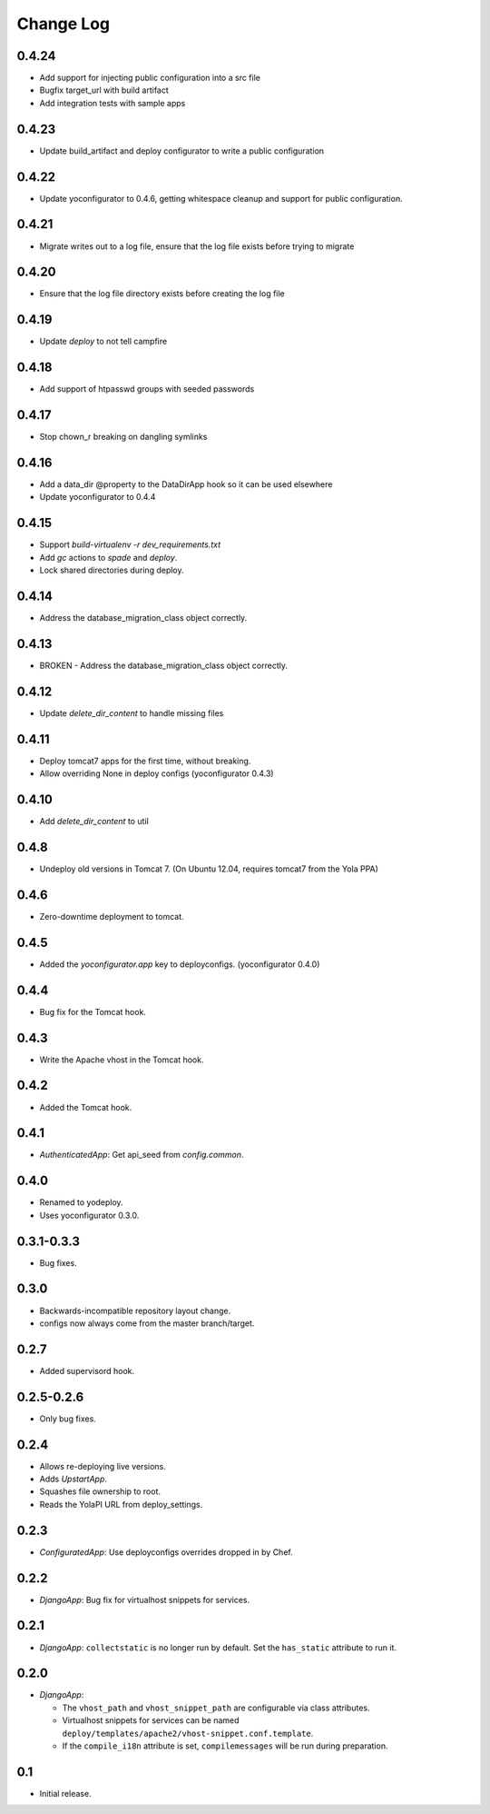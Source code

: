 Change Log
==========

0.4.24
------

* Add support for injecting public configuration into a src file
* Bugfix target_url with build artifact
* Add integration tests with sample apps

0.4.23
------

* Update build_artifact and deploy configurator to write a public configuration

0.4.22
------

* Update yoconfigurator to 0.4.6, getting whitespace cleanup and support
  for public configuration.

0.4.21
------

* Migrate writes out to a log file, ensure that the log file exists before
  trying to migrate

0.4.20
------

* Ensure that the log file directory exists before creating the log file

0.4.19
------

* Update `deploy` to not tell campfire

0.4.18
------

* Add support of htpasswd groups with seeded passwords

0.4.17
------

* Stop chown_r breaking on dangling symlinks

0.4.16
------

* Add a data_dir @property to the DataDirApp hook so it can be used elsewhere
* Update yoconfigurator to 0.4.4

0.4.15
------

* Support `build-virtualenv -r dev_requirements.txt`
* Add `gc` actions to `spade` and `deploy`.
* Lock shared directories during deploy.

0.4.14
------

* Address the database_migration_class object correctly.

0.4.13
------

* BROKEN - Address the database_migration_class object correctly.

0.4.12
------

* Update `delete_dir_content` to handle missing files

0.4.11
------

* Deploy tomcat7 apps for the first time, without breaking.
* Allow overriding None in deploy configs (yoconfigurator 0.4.3)

0.4.10
------

* Add `delete_dir_content` to util

0.4.8
-----

* Undeploy old versions in Tomcat 7.
  (On Ubuntu 12.04, requires tomcat7 from the Yola PPA)

0.4.6
-----

* Zero-downtime deployment to tomcat.

0.4.5
-----

* Added the `yoconfigurator.app` key to deployconfigs.
  (yoconfigurator 0.4.0)

0.4.4
-----

* Bug fix for the Tomcat hook.

0.4.3
-----

* Write the Apache vhost in the Tomcat hook.

0.4.2
-----

* Added the Tomcat hook.

0.4.1
-----

* `AuthenticatedApp`: Get api_seed from `config.common`.

0.4.0
-----

* Renamed to yodeploy.
* Uses yoconfigurator 0.3.0.

0.3.1-0.3.3
-----------

* Bug fixes.

0.3.0
-----

* Backwards-incompatible repository layout change.
* configs now always come from the master branch/target.

0.2.7
-----

* Added supervisord hook.

0.2.5-0.2.6
-----------

* Only bug fixes.

0.2.4
-----

* Allows re-deploying live versions.
* Adds `UpstartApp`.
* Squashes file ownership to root.
* Reads the YolaPI URL from deploy_settings.

0.2.3
-----

* `ConfiguratedApp`: Use deployconfigs overrides dropped in by Chef.

0.2.2
-----

* `DjangoApp`: Bug fix for virtualhost snippets for services.

0.2.1
-----

* `DjangoApp`: ``collectstatic`` is no longer run by default. Set the
  ``has_static`` attribute to run it.

0.2.0
-----

* `DjangoApp`:

  - The ``vhost_path`` and ``vhost_snippet_path`` are configurable via
    class attributes.
  - Virtualhost snippets for services can be named
    ``deploy/templates/apache2/vhost-snippet.conf.template``.
  - If the ``compile_i18n`` attribute is set, ``compilemessages`` will
    be run during preparation.

0.1
---

* Initial release.

